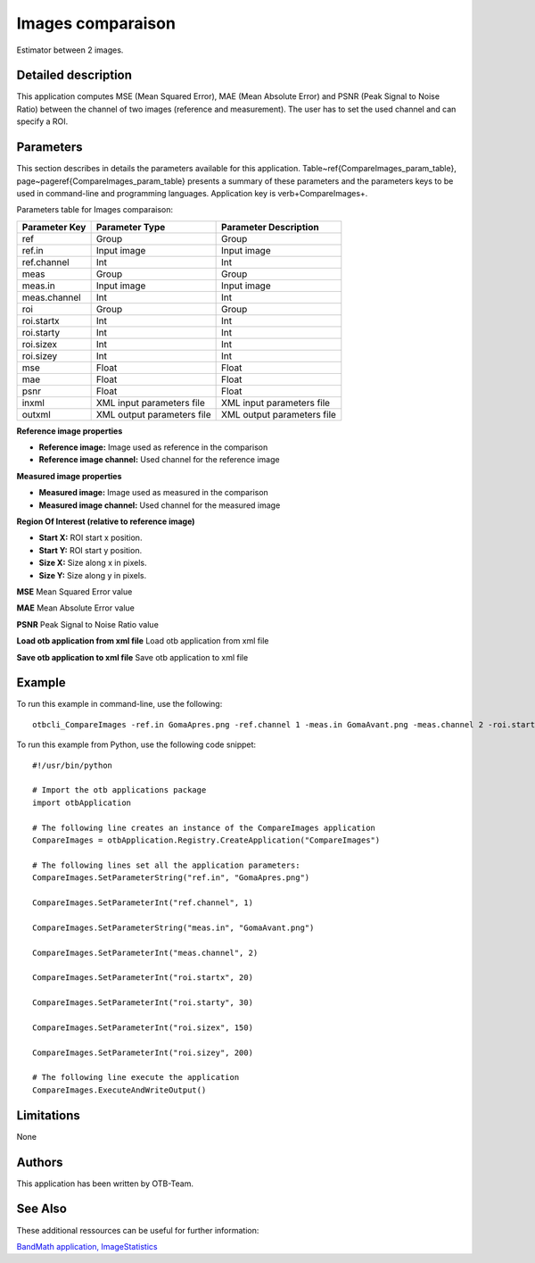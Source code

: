 Images comparaison
^^^^^^^^^^^^^^^^^^

Estimator between 2 images.

Detailed description
--------------------

This application computes MSE (Mean Squared Error), MAE (Mean Absolute Error) and PSNR (Peak Signal to Noise Ratio) between the channel of two images (reference and measurement). The user has to set the used channel and can specify a ROI.

Parameters
----------

This section describes in details the parameters available for this application. Table~\ref{CompareImages_param_table}, page~\pageref{CompareImages_param_table} presents a summary of these parameters and the parameters keys to be used in command-line and programming languages. Application key is \verb+CompareImages+.

Parameters table for Images comparaison:

+-------------+--------------------------+------------------------------------------------+
|Parameter Key|Parameter Type            |Parameter Description                           |
+=============+==========================+================================================+
|ref          |Group                     |Group                                           |
+-------------+--------------------------+------------------------------------------------+
|ref.in       |Input image               |Input image                                     |
+-------------+--------------------------+------------------------------------------------+
|ref.channel  |Int                       |Int                                             |
+-------------+--------------------------+------------------------------------------------+
|meas         |Group                     |Group                                           |
+-------------+--------------------------+------------------------------------------------+
|meas.in      |Input image               |Input image                                     |
+-------------+--------------------------+------------------------------------------------+
|meas.channel |Int                       |Int                                             |
+-------------+--------------------------+------------------------------------------------+
|roi          |Group                     |Group                                           |
+-------------+--------------------------+------------------------------------------------+
|roi.startx   |Int                       |Int                                             |
+-------------+--------------------------+------------------------------------------------+
|roi.starty   |Int                       |Int                                             |
+-------------+--------------------------+------------------------------------------------+
|roi.sizex    |Int                       |Int                                             |
+-------------+--------------------------+------------------------------------------------+
|roi.sizey    |Int                       |Int                                             |
+-------------+--------------------------+------------------------------------------------+
|mse          |Float                     |Float                                           |
+-------------+--------------------------+------------------------------------------------+
|mae          |Float                     |Float                                           |
+-------------+--------------------------+------------------------------------------------+
|psnr         |Float                     |Float                                           |
+-------------+--------------------------+------------------------------------------------+
|inxml        |XML input parameters file |XML input parameters file                       |
+-------------+--------------------------+------------------------------------------------+
|outxml       |XML output parameters file|XML output parameters file                      |
+-------------+--------------------------+------------------------------------------------+

**Reference image properties**


- **Reference image:** Image used as reference in the comparison

- **Reference image channel:** Used channel for the reference image



**Measured image properties**


- **Measured image:** Image used as measured in the comparison

- **Measured image channel:** Used channel for the measured image



**Region Of Interest (relative to reference image)**


- **Start X:** ROI start x position.

- **Start Y:** ROI start y position.

- **Size X:** Size along x in pixels.

- **Size Y:** Size along y in pixels.



**MSE**
Mean Squared Error value

**MAE**
Mean Absolute Error value

**PSNR**
Peak Signal to Noise Ratio value

**Load otb application from xml file**
Load otb application from xml file

**Save otb application to xml file**
Save otb application to xml file

Example
-------

To run this example in command-line, use the following: 
::

	otbcli_CompareImages -ref.in GomaApres.png -ref.channel 1 -meas.in GomaAvant.png -meas.channel 2 -roi.startx 20 -roi.starty 30 -roi.sizex 150 -roi.sizey 200

To run this example from Python, use the following code snippet: 

::

	#!/usr/bin/python

	# Import the otb applications package
	import otbApplication

	# The following line creates an instance of the CompareImages application 
	CompareImages = otbApplication.Registry.CreateApplication("CompareImages")

	# The following lines set all the application parameters:
	CompareImages.SetParameterString("ref.in", "GomaApres.png")

	CompareImages.SetParameterInt("ref.channel", 1)

	CompareImages.SetParameterString("meas.in", "GomaAvant.png")

	CompareImages.SetParameterInt("meas.channel", 2)

	CompareImages.SetParameterInt("roi.startx", 20)

	CompareImages.SetParameterInt("roi.starty", 30)

	CompareImages.SetParameterInt("roi.sizex", 150)

	CompareImages.SetParameterInt("roi.sizey", 200)

	# The following line execute the application
	CompareImages.ExecuteAndWriteOutput()

Limitations
-----------

None

Authors
-------

This application has been written by OTB-Team.

See Also
--------

These additional ressources can be useful for further information: 

`BandMath application, ImageStatistics <http://www.readthedocs.org/BandMath application, ImageStatistics.html>`_

